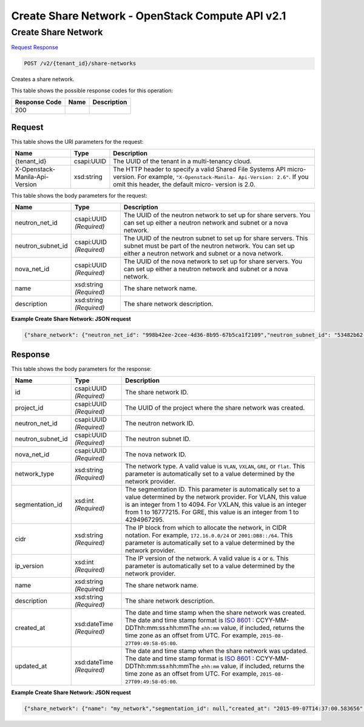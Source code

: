 =============================================================================
Create Share Network -  OpenStack Compute API v2.1
=============================================================================

Create Share Network
~~~~~~~~~~~~~~~~~~~~~~~~~

`Request <POST_create_share_network_v2_tenant_id_share-networks.rst#request>`__
`Response <POST_create_share_network_v2_tenant_id_share-networks.rst#response>`__

.. code-block:: javascript

    POST /v2/{tenant_id}/share-networks

Creates a share network.



This table shows the possible response codes for this operation:


+--------------------------+-------------------------+-------------------------+
|Response Code             |Name                     |Description              |
+==========================+=========================+=========================+
|200                       |                         |                         |
+--------------------------+-------------------------+-------------------------+


Request
^^^^^^^^^^^^^^^^^

This table shows the URI parameters for the request:

+--------------------------+-------------------------+-------------------------+
|Name                      |Type                     |Description              |
+==========================+=========================+=========================+
|{tenant_id}               |csapi:UUID               |The UUID of the tenant   |
|                          |                         |in a multi-tenancy cloud.|
+--------------------------+-------------------------+-------------------------+
|X-Openstack-Manila-Api-   |xsd:string               |The HTTP header to       |
|Version                   |                         |specify a valid Shared   |
|                          |                         |File Systems API micro-  |
|                          |                         |version. For example,    |
|                          |                         |``"X-Openstack-Manila-   |
|                          |                         |Api-Version: 2.6"``. If  |
|                          |                         |you omit this header,    |
|                          |                         |the default micro-       |
|                          |                         |version is 2.0.          |
+--------------------------+-------------------------+-------------------------+





This table shows the body parameters for the request:

+--------------------------+-------------------------+-------------------------+
|Name                      |Type                     |Description              |
+==========================+=========================+=========================+
|neutron_net_id            |csapi:UUID *(Required)*  |The UUID of the neutron  |
|                          |                         |network to set up for    |
|                          |                         |share servers. You can   |
|                          |                         |set up either a neutron  |
|                          |                         |network and subnet or a  |
|                          |                         |nova network.            |
+--------------------------+-------------------------+-------------------------+
|neutron_subnet_id         |csapi:UUID *(Required)*  |The UUID of the neutron  |
|                          |                         |subnet to set up for     |
|                          |                         |share servers. This      |
|                          |                         |subnet must be part of   |
|                          |                         |the neutron network. You |
|                          |                         |can set up either a      |
|                          |                         |neutron network and      |
|                          |                         |subnet or a nova network.|
+--------------------------+-------------------------+-------------------------+
|nova_net_id               |csapi:UUID *(Required)*  |The UUID of the nova     |
|                          |                         |network to set up for    |
|                          |                         |share servers. You can   |
|                          |                         |set up either a neutron  |
|                          |                         |network and subnet or a  |
|                          |                         |nova network.            |
+--------------------------+-------------------------+-------------------------+
|name                      |xsd:string *(Required)*  |The share network name.  |
+--------------------------+-------------------------+-------------------------+
|description               |xsd:string *(Required)*  |The share network        |
|                          |                         |description.             |
+--------------------------+-------------------------+-------------------------+





**Example Create Share Network: JSON request**


.. code::

    {"share_network": {"neutron_net_id": "998b42ee-2cee-4d36-8b95-67b5ca1f2109","neutron_subnet_id": "53482b62-2c84-4a53-b6ab-30d9d9800d06","name": "my_network","description": "This is my share network"}}


Response
^^^^^^^^^^^^^^^^^^


This table shows the body parameters for the response:

+------------------+-------------+---------------------------------------------+
|Name              |Type         |Description                                  |
+==================+=============+=============================================+
|id                |csapi:UUID   |The share network ID.                        |
|                  |*(Required)* |                                             |
+------------------+-------------+---------------------------------------------+
|project_id        |csapi:UUID   |The UUID of the project where the share      |
|                  |*(Required)* |network was created.                         |
+------------------+-------------+---------------------------------------------+
|neutron_net_id    |csapi:UUID   |The neutron network ID.                      |
|                  |*(Required)* |                                             |
+------------------+-------------+---------------------------------------------+
|neutron_subnet_id |csapi:UUID   |The neutron subnet ID.                       |
|                  |*(Required)* |                                             |
+------------------+-------------+---------------------------------------------+
|nova_net_id       |csapi:UUID   |The nova network ID.                         |
|                  |*(Required)* |                                             |
+------------------+-------------+---------------------------------------------+
|network_type      |xsd:string   |The network type. A valid value is ``VLAN``, |
|                  |*(Required)* |``VXLAN``, ``GRE``, or ``flat``. This        |
|                  |             |parameter is automatically set to a value    |
|                  |             |determined by the network provider.          |
+------------------+-------------+---------------------------------------------+
|segmentation_id   |xsd:int      |The segmentation ID. This parameter is       |
|                  |*(Required)* |automatically set to a value determined by   |
|                  |             |the network provider. For VLAN, this value   |
|                  |             |is an integer from 1 to 4094. For VXLAN,     |
|                  |             |this value is an integer from 1 to 16777215. |
|                  |             |For GRE, this value is an integer from 1 to  |
|                  |             |4294967295.                                  |
+------------------+-------------+---------------------------------------------+
|cidr              |xsd:string   |The IP block from which to allocate the      |
|                  |*(Required)* |network, in CIDR notation. For example,      |
|                  |             |``172.16.0.0/24`` or ``2001:DB8::/64``. This |
|                  |             |parameter is automatically set to a value    |
|                  |             |determined by the network provider.          |
+------------------+-------------+---------------------------------------------+
|ip_version        |xsd:int      |The IP version of the network. A valid value |
|                  |*(Required)* |is ``4`` or ``6``. This parameter is         |
|                  |             |automatically set to a value determined by   |
|                  |             |the network provider.                        |
+------------------+-------------+---------------------------------------------+
|name              |xsd:string   |The share network name.                      |
|                  |*(Required)* |                                             |
+------------------+-------------+---------------------------------------------+
|description       |xsd:string   |The share network description.               |
|                  |*(Required)* |                                             |
+------------------+-------------+---------------------------------------------+
|created_at        |xsd:dateTime |The date and time stamp when the share       |
|                  |*(Required)* |network was created. The date and time stamp |
|                  |             |format is `ISO 8601                          |
|                  |             |<https://en.wikipedia.org/wiki/ISO_8601>`__  |
|                  |             |: CCYY-MM-DDThh:mm:ss±hh:mmThe ``±hh:mm``    |
|                  |             |value, if included, returns the time zone as |
|                  |             |an offset from UTC. For example, ``2015-08-  |
|                  |             |27T09:49:58-05:00``.                         |
+------------------+-------------+---------------------------------------------+
|updated_at        |xsd:dateTime |The date and time stamp when the share       |
|                  |*(Required)* |network was updated. The date and time stamp |
|                  |             |format is `ISO 8601                          |
|                  |             |<https://en.wikipedia.org/wiki/ISO_8601>`__  |
|                  |             |: CCYY-MM-DDThh:mm:ss±hh:mmThe ``±hh:mm``    |
|                  |             |value, if included, returns the time zone as |
|                  |             |an offset from UTC. For example, ``2015-08-  |
|                  |             |27T09:49:58-05:00``.                         |
+------------------+-------------+---------------------------------------------+





**Example Create Share Network: JSON request**


.. code::

    {"share_network": {"name": "my_network","segmentation_id": null,"created_at": "2015-09-07T14:37:00.583656","neutron_subnet_id": "53482b62-2c84-4a53-b6ab-30d9d9800d06","updated_at": null,"id": "77eb3421-4549-4789-ac39-0d5185d68c29","neutron_net_id": "998b42ee-2cee-4d36-8b95-67b5ca1f2109","ip_version": null,"nova_net_id": null,"cidr": null,"project_id": "e10a683c20da41248cfd5e1ab3d88c62","network_type": null,"description": "This is my share network"}}

